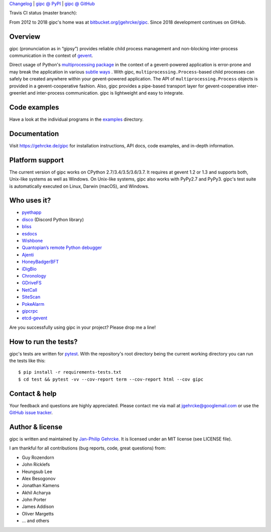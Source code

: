 `Changelog <https://github.com/jgehrcke/gipc/blob/master/CHANGELOG.rst>`_ |
`gipc @ PyPI <https://pypi.python.org/pypi/gipc>`_ |
`gipc @ GitHub <https://github.com/jgehrcke/gipc>`_

Travis CI status (master branch): |traviscibadge|

.. |TRAVISCIBADGE| image:: https://travis-ci.org/jgehrcke/gipc.svg?branch=master
    :target: https://travis-ci.org/jgehrcke/gipc
    :align: middle

From 2012 to 2018 gipc's home was at `bitbucket.org/jgehrcke/gipc
<https://bitbucket.org/jgehrcke/gipc>`_. Since 2018 development continues on
GitHub.


Overview
========
gipc (pronunciation as in “gipsy”) provides reliable child process management
and non-blocking inter-process communication in the context of `gevent
<https://github.com/gevent/gevent>`_.

Direct usage of Python's `multiprocessing package
<https://docs.python.org/3/library/multiprocessing.html>`_ in the context of a
gevent-powered application is error-prone and may break the application in
various `subtle ways
<https://gehrcke.de/gipc/#what-are-the-challenges-and-what-is-gipc-s-solution>`_
. With gipc, ``multiprocessing.Process``-based child processes can safely be
created anywhere within your gevent-powered application. The API of
``multiprocessing.Process`` objects is provided in a gevent-cooperative fashion.
Also, gipc provides a pipe-based transport layer for gevent-cooperative
inter-greenlet and inter-process communication. gipc is lightweight and easy to
integrate.


Code examples
=============

Have a look at the individual programs in the `examples
<https://github.com/jgehrcke/gipc/blob/master/examples>`_ directory.



Documentation
=============
Visit https://gehrcke.de/gipc for installation instructions, API docs, code
examples, and in-depth information.


Platform support
================
The current version of gipc works on CPython 2.7/3.4/3.5/3.6/3.7. It requires at
gevent 1.2 or 1.3 and supports both, Unix-like systems as well as Windows. On
Unix-like systems, gipc also works with PyPy2.7 and PyPy3. gipc's test suite is
automatically executed on Linux, Darwin (macOS), and Windows.

Who uses it?
============

- `pyethapp <https://github.com/ethereum/pyethapp>`_
- `disco <https://github.com/b1naryth1ef/disco>`_ (Discord Python library)
- `bliss <https://bliss.gitlab-pages.esrf.fr/bliss/index.html>`_
- `esdocs <https://github.com/jaddison/esdocs>`_
- `Wishbone <https://wishbone.readthedocs.io>`_
- `Quantopian’s remote Python debugger <https://github.com/quantopian/qdb>`_
- `Ajenti <http://ajenti.org/>`_
- `HoneyBadgerBFT <https://github.com/initc3/HoneyBadgerBFT-Python>`_
- `iDigBio <https://github.com/iDigBio/idb-backend>`_
- `Chronology <http://chronology.github.io>`_
- `GDriveFS <https://github.com/dsoprea/GDriveFS>`_
- `NetCall <https://github.com/aglyzov/netcall>`_
- `SiteScan <https://github.com/jasonsheh/SiteScan>`_
- `PokeAlarm <https://github.com/PokeAlarm/PokeAlarm>`_
- `gipcrpc <https://github.com/studio-ousia/gipcrpc>`_
- `etcd-gevent <https://github.com/wjsi/etcd-gevent>`_

Are you successfully using gipc in your project? Please drop me a line!


How to run the tests?
=====================
gipc's tests are written for `pytest <http://pytest.org>`_. With the
repository's root directory being the current working directory you can run the
tests like this::

    $ pip install -r requirements-tests.txt
    $ cd test && pytest -vv --cov-report term --cov-report html --cov gipc


Contact & help
==============
Your feedback and questions are highly appreciated. Please contact me via mail
at jgehrcke@googlemail.com or use the `GitHub issue tracker
<https://github.com/jgehrcke/gipc/issues>`_.


Author & license
================
gipc is written and maintained by `Jan-Philip Gehrcke <https://gehrcke.de>`_.
It is licensed under an MIT license (see LICENSE file).

I am thankful for all contributions (bug reports, code, great questions) from:

- Guy Rozendorn
- John Ricklefs
- Heungsub Lee
- Alex Besogonov
- Jonathan Kamens
- Akhil Acharya
- John Porter
- James Addison
- Oliver Margetts
- ... and others
